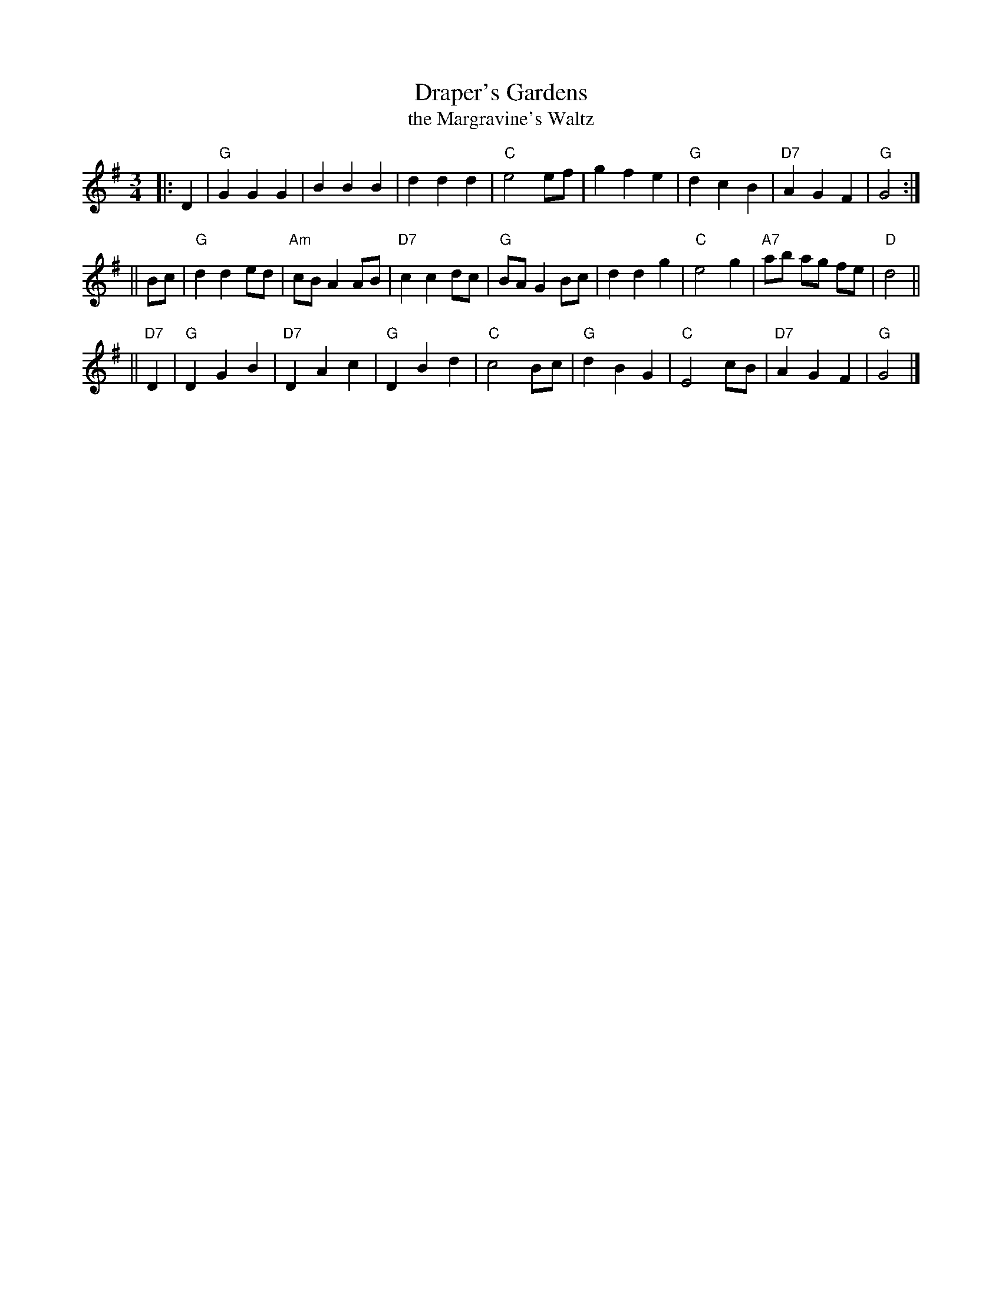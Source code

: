 X: 1
T: Draper's Gardens
T: the Margravine's Waltz
B: Barnes p.30
Z: 1998 by John Chambers <jc:trillian.mit.edu>
M: 3/4
L: 1/8
K: G
|: D2 \
| "G"G2 G2 G2 | B2 B2 B2 | d2 d2 d2 | "C"e4 ef \
| g2 f2 e2 | "G"d2 c2 B2 | "D7"A2 G2 F2 | "G"G4 :|
|| Bc \
| "G"d2 d2 ed | "Am"cB A2 AB | "D7"c2 c2 dc | "G"BA G2 Bc \
| d2 d2 g2 | "C"e4 g2 | "A7"ab ag fe | "D"d4 ||
|| "D7"D2 \
| "G"D2 G2 B2 | "D7"D2 A2 c2 | "G"D2 B2 d2 | "C"c4 Bc \
| "G"d2 B2 G2 | "C"E4 cB | "D7"A2 G2 F2 | "G"G4 |]

